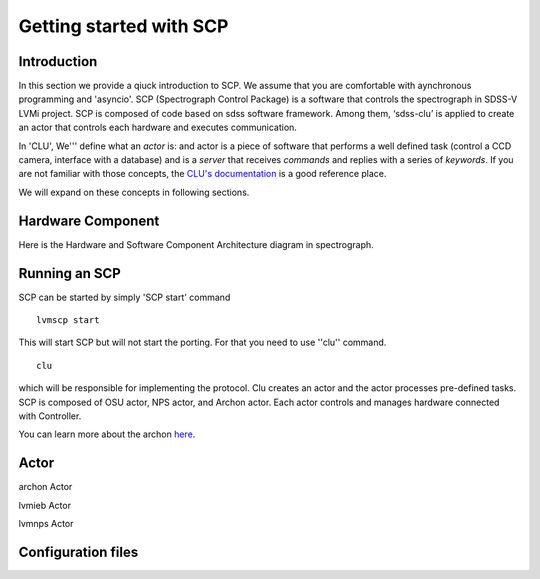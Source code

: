 
.. _getting-started:

Getting started with SCP
============================

Introduction
-------------

In this section we provide a qiuck introduction to SCP. We assume that you are comfortable with aynchronous programming and 'asyncio'. SCP (Spectrograph Control Package) is a software that controls the spectrograph in SDSS-V LVMi project. SCP is composed of code based on sdss software framework. Among them, ‘sdss-clu’ is applied to create an actor that controls each hardware and executes communication.

In 'CLU', We''' define what an *actor* is: and actor is a piece of software that performs a well defined task (control a CCD camera, interface with a database) and is a *server* that receives *commands* and replies with a series of *keywords*. If you are not familiar with those concepts, the `CLU's documentation <https://clu.readthedocs.io/en/latest/index.html>`_ is a good reference place.

We will expand on these concepts in following sections.



Hardware Component
--------------------------
    
Here is the Hardware and Software Component Architecture diagram in spectrograph.

.. image:: _static/HW__conf_20210506_LCO.png
    :align: center



.. _running-SCP:

Running an SCP
----------------

SCP can be started by simply 'SCP start' command ::

    lvmscp start

This will start SCP but will not start the porting. For that you need to use ''clu'' command. ::

    clu

which will be responsible for implementing the protocol. Clu creates an actor and the actor processes pre-defined tasks.
SCP is composed of OSU actor, NPS actor, and Archon actor. Each actor controls and manages hardware connected with Controller.

You can learn more about the archon `here <https://sdss-archon.readthedocs.io/en/latest/>`_.

Actor
--------

archon Actor

lvmieb Actor

lvmnps Actor



Configuration files
------------------------

